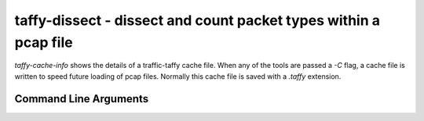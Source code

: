 taffy-dissect - dissect and count packet types within a pcap file
-----------------------------------------------------------------

`taffy-cache-info` shows the details of a traffic-taffy cache file.
When any of the tools are passed a *-C* flag, a cache file is written
to speed future loading of pcap files.  Normally this cache file is
saved with a *.taffy* extension.

Command Line Arguments
^^^^^^^^^^^^^^^^^^^^^^

.. sphinx_argparse_cli::
   :module: traffic_taffy.tools.cache_info
   :func: parse_args
   :hook:
   :prog: taffy-cache-info
